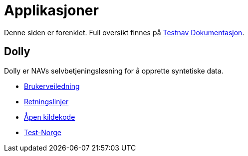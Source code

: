 = Applikasjoner

Denne siden er forenklet. Full oversikt finnes på xref:index.adoc[Testnav Dokumentasjon].

== Dolly

Dolly er NAVs selvbetjeningsløsning for å opprette syntetiske data.

* xref:applications/dolly/brukerveiledning.adoc[Brukerveiledning]
* xref:applications/dolly/retningslinjer.adoc[Retningslinjer]
* xref:applications/dolly/github.adoc[Åpen kildekode]
* xref:applications/dolly/testnorge.adoc[Test-Norge]
